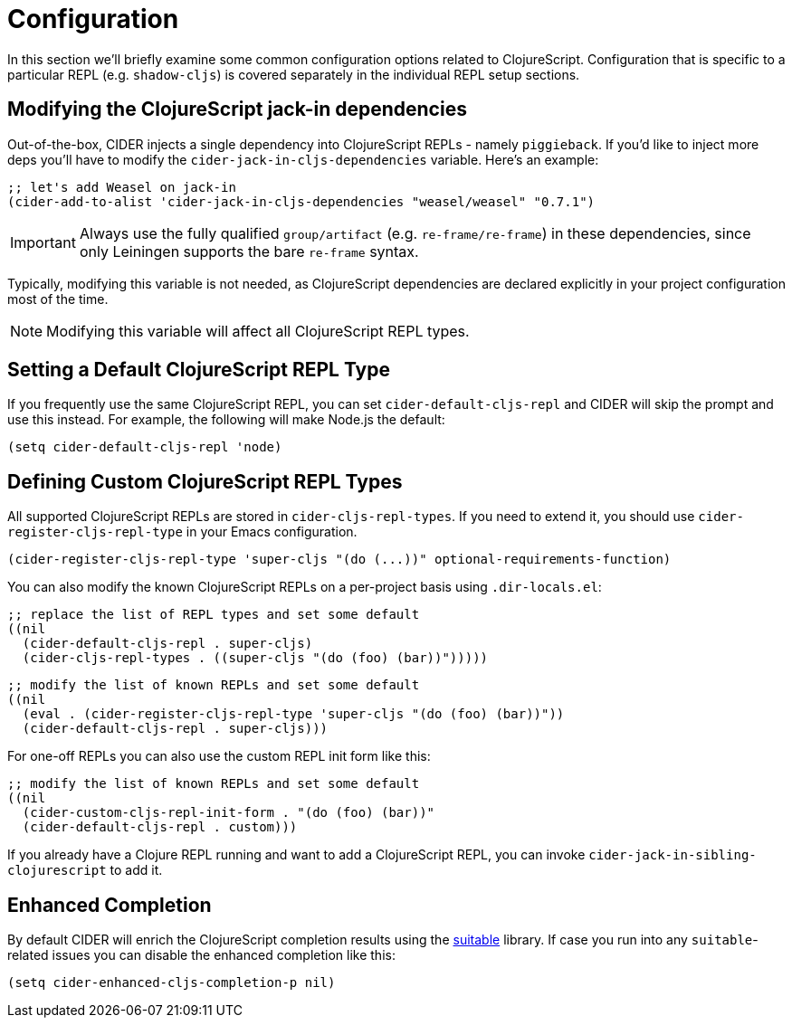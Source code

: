 = Configuration

In this section we'll briefly examine some common configuration
options related to ClojureScript. Configuration that is specific
to a particular REPL (e.g. `shadow-cljs`) is covered separately
in the individual REPL setup sections.

== Modifying the ClojureScript jack-in dependencies

Out-of-the-box, CIDER injects a single dependency into ClojureScript REPLs - namely `piggieback`.
If you'd like to inject more deps you'll have to modify the `cider-jack-in-cljs-dependencies`
variable. Here's an example:

[source,lisp]
----
;; let's add Weasel on jack-in
(cider-add-to-alist 'cider-jack-in-cljs-dependencies "weasel/weasel" "0.7.1")
----

IMPORTANT: Always use the fully qualified `group/artifact` (e.g. `re-frame/re-frame`) in these dependencies, since only Leiningen supports the bare `re-frame` syntax.

Typically, modifying this variable is not needed, as ClojureScript dependencies are declared
explicitly in your project configuration most of the time.

NOTE: Modifying this variable will affect all ClojureScript REPL types.

== Setting a Default ClojureScript REPL Type

If you frequently use the same ClojureScript REPL, you can set
`cider-default-cljs-repl` and CIDER will skip the prompt and use this
instead. For example, the following will make Node.js the default:

[source,lisp]
----
(setq cider-default-cljs-repl 'node)
----

== Defining Custom ClojureScript REPL Types

All supported ClojureScript REPLs are stored in
`cider-cljs-repl-types`. If you need to extend it, you should use
`cider-register-cljs-repl-type` in your Emacs configuration.

[source,lisp]
----
(cider-register-cljs-repl-type 'super-cljs "(do (...))" optional-requirements-function)
----

You can also modify the known ClojureScript REPLs on a per-project basis using
`.dir-locals.el`:

[source,lisp]
----
;; replace the list of REPL types and set some default
((nil
  (cider-default-cljs-repl . super-cljs)
  (cider-cljs-repl-types . ((super-cljs "(do (foo) (bar))")))))
----

[source,lisp]
----
;; modify the list of known REPLs and set some default
((nil
  (eval . (cider-register-cljs-repl-type 'super-cljs "(do (foo) (bar))"))
  (cider-default-cljs-repl . super-cljs)))
----

For one-off REPLs you can also use the custom REPL init form like this:

[source,lisp]
----
;; modify the list of known REPLs and set some default
((nil
  (cider-custom-cljs-repl-init-form . "(do (foo) (bar))"
  (cider-default-cljs-repl . custom)))
----

If you already have a Clojure REPL running and want to add a
ClojureScript REPL, you can invoke
`cider-jack-in-sibling-clojurescript` to add it.

== Enhanced Completion

By default CIDER will enrich the ClojureScript completion results using
the https://github.com/rksm/clj-suitable[suitable] library. If case you run
into any `suitable`-related issues you can disable the enhanced completion like this:

[source,lisp]
----
(setq cider-enhanced-cljs-completion-p nil)
----
